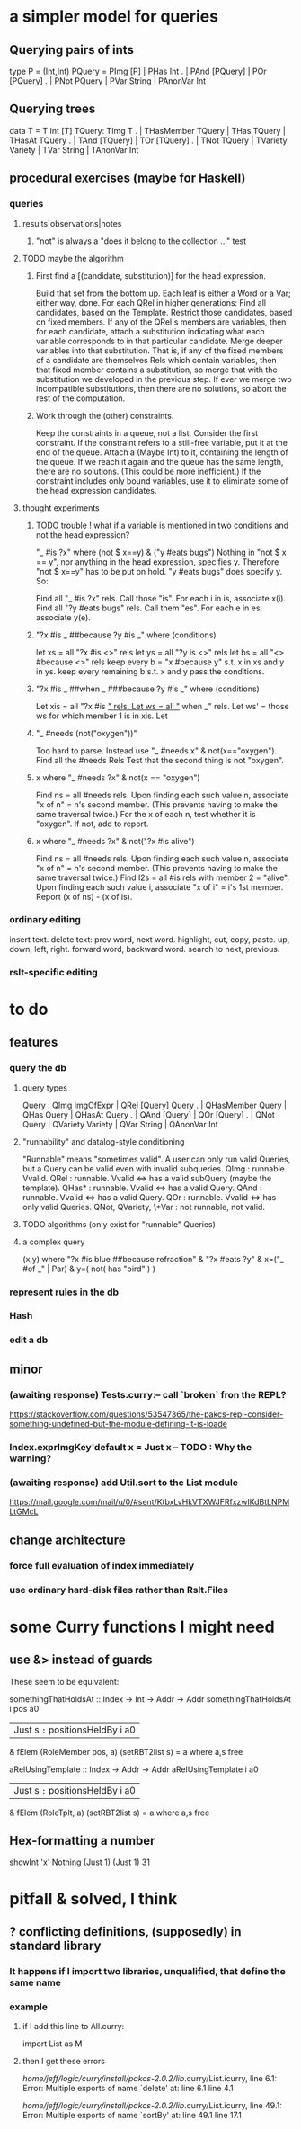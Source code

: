 * a simpler model for queries
** Querying pairs of ints
type P = (Int,Int)
PQuery =  PImg [P]  |  PHas Int
  .    |  PAnd [PQuery]  |  POr [PQuery]
  .    |  PNot PQuery  |  PVar String  |  PAnonVar Int
** Querying trees
data T = T Int [T]
TQuery: TImg T
  .  |  THasMember TQuery  |  THas TQuery  |  THasAt TQuery
  .  |  TAnd [TQuery]  |  TOr [TQuery]
  .  |  TNot TQuery  |  TVariety Variety  |  TVar String  | TAnonVar Int
** procedural exercises (maybe for Haskell)
*** queries
**** results|observations|notes
***** "not" is always a "does it belong to the collection ..." test
**** TODO maybe the algorithm
***** First find a [(candidate, substitution)] for the head expression.
Build that set from the bottom up.
Each leaf is either a Word or a Var; either way, done.
For each QRel in higher generations:
  Find all candidates, based on the Template.
  Restrict those candidates, based on fixed members.
  If any of the QRel's members are variables, then for each candidate, attach a substitution indicating what each variable corresponds to in that particular candidate.
  Merge deeper variables into that substitution. That is, if any of the fixed members of a candidate are themselves Rels which contain variables, then that fixed member contains a substitution, so merge that with the substitution we developed in the previous step.
  If ever we merge two incompatible substitutions, then there are no solutions, so abort the rest of the computation.
***** Work through the (other) constraints.
Keep the constraints in a queue, not a list.
Consider the first constraint.
  If the constraint refers to a still-free variable, put it at the end of the queue. Attach a (Maybe Int) to it, containing the length of the queue. If we reach it again and the queue has the same length, there are no solutions. (This could be more inefficient.)
  If the constraint includes only bound variables, use it to eliminate some of the head expression candidates.
**** thought experiments
***** TODO trouble ! what if a variable is mentioned in two conditions and not the head expression?
"_ #is ?x" where (not $ x==y) & ("y #eats bugs")
Nothing in "not $ x == y", nor anything in the head expression, specifies y.
Therefore "not $ x==y" has to be put on hold.
"y #eats bugs" does specify y. So:

Find all "_ #is ?x" rels. Call those "is".
  For each i in is, associate x(i).
Find all "?y #eats bugs" rels. Call them "es".
  For each e in es, associate y(e).
***** "?x #is _ ##because ?y #is _" where (conditions)
let xs = all "?x #is <>" rels
let ys = all "?y is <>" rels
let bs = all "<> #because <>" rels
keep every b = "x #because y" s.t. x in xs and y in ys.
keep every remaining b s.t. x and y pass the conditions.
***** "?x #is _ ##when _  ###because ?y #is _" where (conditions)
Let xis = all "?x #is _" rels.
Let ws = all "_ when _" rels.
Let ws' = those ws for which member 1 is in xis.
Let
***** "_ #needs (not("oxygen"))"
  Too hard to parse. Instead use "_ #needs x" & not(x=="oxygen").
  Find all the #needs Rels
  Test that the second thing is not "oxygen".
***** x where "_ #needs ?x" & not(x == "oxygen")
  Find ns = all #needs rels.
    Upon finding each such value n, associate "x of n" = n's second member.
      (This prevents having to make the same traversal twice.)
  For the x of each n, test whether it is "oxygen". If not, add to report.
***** x where "_ #needs ?x" & not("?x #is alive")
  Find ns = all #needs rels.
    Upon finding each such value n, associate "x of n" = n's second member.
      (This prevents having to make the same traversal twice.)
  Find l2s = all #is rels with member 2 = "alive".
    Upon finding each such value i, associate "x of i" = i's 1st member.
  Report (x of ns) - (x of is).
*** ordinary editing
insert text.
delete text: prev word, next word.
highlight, cut, copy, paste.
up, down, left, right.
forward word, backward word.
search to next, previous.
*** rslt-specific editing
* to do
** features
*** query the db
**** query types
Query : QImg ImgOfExpr  |  QRel [Query] Query
  .  |  QHasMember Query  |  QHas Query  |  QHasAt Query
  .  |  QAnd [Query]  |  QOr [Query]
  .  |  QNot Query  |  QVariety Variety  |  QVar String  | QAnonVar Int
**** "runnability" and datalog-style conditioning
"Runnable" means "sometimes valid". A user can only run valid Queries, but a Query can be valid even with invalid subqueries.
QImg        : runnable. Vvalid.
QRel        : runnable. Vvalid <=> has a valid subQuery (maybe the template).
QHas*       : runnable. Vvalid <=> has a valid Query.
QAnd        : runnable. Vvalid <=> has a valid Query.
QOr         : runnable. Vvalid <=> has only valid Queries.
QNot, QVariety, \*Var  :  not runnable, not valid.
**** TODO algorithms (only exist for "runnable" Queries)
**** a complex query
(x,y) where "?x #is blue ##because refraction"
          & "?x #eats ?y"
          & x=("_ #of _" | Par)
          & y=( not( has "bird" ) )
*** represent rules in the db
*** Hash
*** edit a db
** minor
*** (awaiting response) Tests.curry:-- call `broken` fron the REPL?
  https://stackoverflow.com/questions/53547365/the-pakcs-repl-consider-something-undefined-but-the-module-defining-it-is-loade
*** Index.exprImgKey'default x = Just x -- TODO : Why the warning?
*** (awaiting response) add Util.sort to the List module
  https://mail.google.com/mail/u/0/#sent/KtbxLvHkVTXWJFRfxzwlKdBtLNPMLtGMcL
** change architecture
*** force full evaluation of index immediately
*** use ordinary hard-disk files rather than Rslt.Files
* some Curry functions I might need
** use &> instead of guards
These seem to be equivalent:

somethingThatHoldsAt :: Index -> Int -> Addr -> Addr
somethingThatHoldsAt i pos a0
  | Just s =:= positionsHeldBy i a0
    & fElem (RoleMember pos, a) (setRBT2list s)
  = a where a,s free

aRelUsingTemplate    :: Index -> Addr -> Addr
aRelUsingTemplate i a0
  | Just s =:= positionsHeldBy i a0
    & fElem (RoleTplt, a) (setRBT2list s)
  = a where a,s free
** Hex-formatting a number
showInt 'x' Nothing (Just 1) (Just 1) 31
* pitfall & solved, I think
** ? conflicting definitions, (supposedly) in standard library
*** It happens if I import two libraries, unqualified, that define the same name
*** example
**** if I add this line to All.curry:
 import List as M
**** then I get these errors
 /home/jeff/logic/curry/install/pakcs-2.0.2/lib/.curry/List.icurry, line 6.1: Error:
     Multiple exports of name `delete' at:
       line 6.1
       line 4.1

 /home/jeff/logic/curry/install/pakcs-2.0.2/lib/.curry/List.icurry, line 49.1: Error:
     Multiple exports of name `sortBy' at:
       line 49.1
       line 17.1
